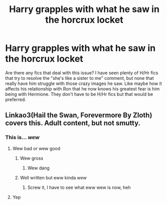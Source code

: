 #+TITLE: Harry grapples with what he saw in the horcrux locket

* Harry grapples with what he saw in the horcrux locket
:PROPERTIES:
:Author: anditgetsworse
:Score: 6
:DateUnix: 1548735517.0
:DateShort: 2019-Jan-29
:FlairText: Request
:END:
Are there any fics that deal with this issue? I have seen plenty of H/Hr fics that try to resolve the "she's like a sister to me" comment, but none that really have him struggle with those crazy images he saw. Like maybe how it affects his relationship with Ron that he now knows his greatest fear is him being with Hermione. They don't have to be H/Hr fics but that would be preferred.


** Linkao3(Hail the Swan, Forevermore By Zloth) covers this. Adult content, but not smutty.
:PROPERTIES:
:Author: Faeriniel
:Score: 1
:DateUnix: 1548738102.0
:DateShort: 2019-Jan-29
:END:

*** This is... /wew/
:PROPERTIES:
:Author: UndeadBBQ
:Score: 1
:DateUnix: 1548772459.0
:DateShort: 2019-Jan-29
:END:

**** Wew bad or wew good
:PROPERTIES:
:Author: MindForgedManacle
:Score: 2
:DateUnix: 1548799642.0
:DateShort: 2019-Jan-30
:END:

***** Wew gross
:PROPERTIES:
:Author: RosalieFontaine
:Score: 4
:DateUnix: 1548800335.0
:DateShort: 2019-Jan-30
:END:

****** Wew dang
:PROPERTIES:
:Author: MindForgedManacle
:Score: 3
:DateUnix: 1548800359.0
:DateShort: 2019-Jan-30
:END:


***** Well written but eww kinda /wew/
:PROPERTIES:
:Author: UndeadBBQ
:Score: 1
:DateUnix: 1548837581.0
:DateShort: 2019-Jan-30
:END:

****** Screw it, I have to see what eww wew is now, heh
:PROPERTIES:
:Author: MindForgedManacle
:Score: 1
:DateUnix: 1548854271.0
:DateShort: 2019-Jan-30
:END:


**** Yep
:PROPERTIES:
:Author: Faeriniel
:Score: 1
:DateUnix: 1548774714.0
:DateShort: 2019-Jan-29
:END:
